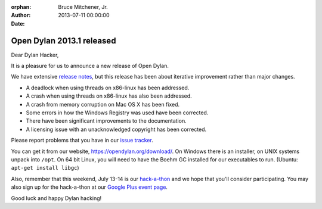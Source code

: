 :orphan:
:Author: Bruce Mitchener, Jr.
:Date: 2013-07-11 00:00:00

Open Dylan 2013.1 released
==========================

Dear Dylan Hacker,

It is a pleasure for us to announce a new release of Open Dylan.

We have extensive `release notes <https://opendylan.org/documentation/release-notes/2013.1.html>`_,
but this release has been about iterative improvement rather than major changes.

* A deadlock when using threads on x86-linux has been addressed.
* A crash when using threads on x86-linux has also been addressed.
* A crash from memory corruption on Mac OS X has been fixed.
* Some errors in how the Windows Registry was used have been corrected.
* There have been significant improvements to the documentation.
* A licensing issue with an unacknowledged copyright has been corrected.

Please report problems that you have in our `issue tracker <https://github.com/dylan-lang/opendylan/issues>`_.

You can get it from our website, `https://opendylan.org/download/ <https://opendylan.org/download/>`_.
On Windows there is an installer, on UNIX systems unpack into ``/opt``.
On 64 bit Linux, you will need to have the Boehm GC installed for our
executables to run. (Ubuntu: ``apt-get install libgc``)

Also, remember that this weekend, July 13-14 is our `hack-a-thon`_ and we hope that you'll consider participating.
You may also sign up for the hack-a-thon at our `Google Plus event page`_.

Good luck and happy Dylan hacking!

.. _hack-a-thon: https://opendylan.org/news/2013/06/30/dylan-hack-a-thon.html
.. _Google Plus event page: https://accounts.google.com/ServiceLogin?passive=1209600&osid=1&continue=https://plus.google.com/&followup=https://plus.google.com/

